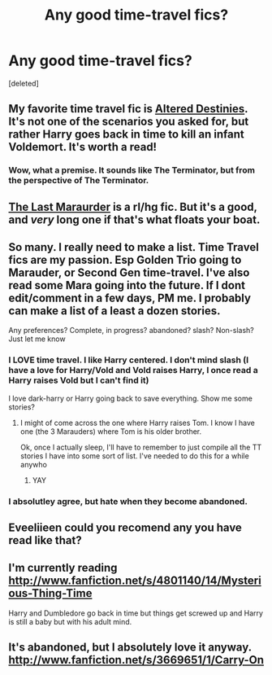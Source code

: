 #+TITLE: Any good time-travel fics?

* Any good time-travel fics?
:PROPERTIES:
:Score: 9
:DateUnix: 1372090959.0
:DateShort: 2013-Jun-24
:END:
[deleted]


** My favorite time travel fic is [[http://www.fanfiction.net/s/3155057/1/Altered-Destinies][Altered Destinies]]. It's not one of the scenarios you asked for, but rather Harry goes back in time to kill an infant Voldemort. It's worth a read!
:PROPERTIES:
:Author: Britt_Solo
:Score: 7
:DateUnix: 1372109618.0
:DateShort: 2013-Jun-25
:END:

*** Wow, what a premise. It sounds like The Terminator, but from the perspective of The Terminator.
:PROPERTIES:
:Author: therinnovator
:Score: 2
:DateUnix: 1372830509.0
:DateShort: 2013-Jul-03
:END:


** [[http://www.fanfiction.net/s/8233539/1/The-Last-Marauder][The Last Maraurder]] is a rl/hg fic. But it's a good, and /very/ long one if that's what floats your boat.
:PROPERTIES:
:Author: BallPointPariah
:Score: 3
:DateUnix: 1372128708.0
:DateShort: 2013-Jun-25
:END:


** So many. I really need to make a list. Time Travel fics are my passion. Esp Golden Trio going to Marauder, or Second Gen time-travel. I've also read some Mara going into the future. If I dont edit/comment in a few days, PM me. I probably can make a list of a least a dozen stories.

Any preferences? Complete, in progress? abandoned? slash? Non-slash? Just let me know
:PROPERTIES:
:Author: hpfanficluvr
:Score: 3
:DateUnix: 1372146793.0
:DateShort: 2013-Jun-25
:END:

*** I LOVE time travel. I like Harry centered. I don't mind slash (I have a love for Harry/Vold and Vold raises Harry, I once read a Harry raises Vold but I can't find it)

I love dark-harry or Harry going back to save everything. Show me some stories?
:PROPERTIES:
:Score: 2
:DateUnix: 1372167474.0
:DateShort: 2013-Jun-25
:END:

**** I might of come across the one where Harry raises Tom. I know I have one (the 3 Marauders) where Tom is his older brother.

Ok, once I actually sleep, I'll have to remember to just compile all the TT stories I have into some sort of list. I've needed to do this for a while anywho
:PROPERTIES:
:Author: hpfanficluvr
:Score: 4
:DateUnix: 1372168439.0
:DateShort: 2013-Jun-25
:END:

***** YAY
:PROPERTIES:
:Score: 1
:DateUnix: 1372169263.0
:DateShort: 2013-Jun-25
:END:


*** I absolutley agree, but hate when they become abandoned.
:PROPERTIES:
:Author: RoseBadwolf11
:Score: 1
:DateUnix: 1372196206.0
:DateShort: 2013-Jun-26
:END:


** Eveeliieen could you recomend any you have read like that?
:PROPERTIES:
:Author: harrypotterrr
:Score: 3
:DateUnix: 1372192694.0
:DateShort: 2013-Jun-26
:END:


** I'm currently reading [[http://www.fanfiction.net/s/4801140/14/Mysterious-Thing-Time]]

Harry and Dumbledore go back in time but things get screwed up and Harry is still a baby but with his adult mind.
:PROPERTIES:
:Author: ForumWarrior
:Score: 2
:DateUnix: 1372095491.0
:DateShort: 2013-Jun-24
:END:


** It's abandoned, but I absolutely love it anyway. [[http://www.fanfiction.net/s/3669651/1/Carry-On]]
:PROPERTIES:
:Author: RoseBadwolf11
:Score: 1
:DateUnix: 1372196353.0
:DateShort: 2013-Jun-26
:END:
